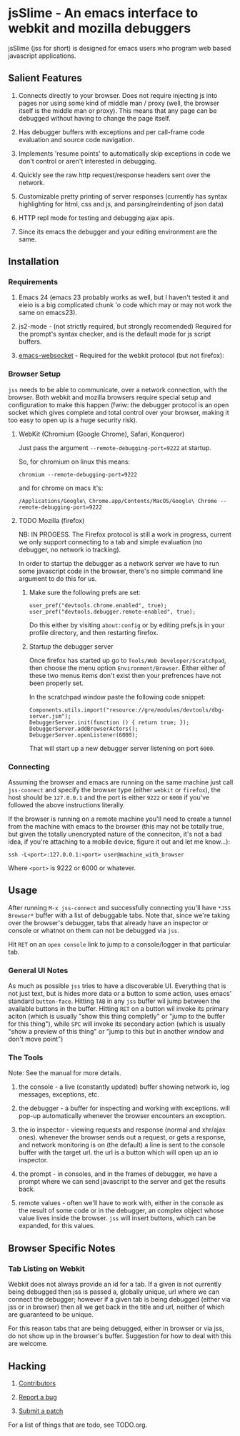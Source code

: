 * jsSlime - An emacs interface to webkit and mozilla debuggers

jsSlime (jss for short) is designed for emacs users who program web
based javascript applications.

** Salient Features

1. Connects directly to your browser. Does not require injecting js
   into pages nor using some kind of middle man / proxy (well, the
   browser itself is the middle man or proxy). This means that any
   page can be debugged without having to change the page itself.

1. Has debugger buffers with exceptions and per call-frame code
   evaluation and source code navigation.

1. Implements 'resume points' to automatically skip exceptions in code
   we don't control or aren't interested in debugging.

1. Quickly see the raw http request/response headers sent over the
   network.

1. Customizable pretty printing of server responses (currently has
   syntax highlighting for html, css and js, and parsing/reindenting
   of json data)

1. HTTP repl mode for testing and debugging ajax apis.

1. Since its emacs the debugger and your editing environment are the
   same.

** Installation

*** Requirements

1. Emacs 24 (emacs 23 probably works as well, but I haven't tested it
   and eieio is a big complicated chunk 'o code which may or may not
   work the same on emacs23).

1. js2-mode - (not strictly required, but strongly recomended)
   Required for the prompt's syntax checker, and is the default mode
   for js script buffers.

1. [[https://github.com/ahyatt/emacs-websocket][emacs-websocket]] - Required for the webkit protocol (but not firefox):

*** Browser Setup

~jss~ needs to be able to communicate, over a network connection, with
the browser. Both webkit and mozilla browsers require special setup
and configuration to make this happen (fwiw: the debugger protocol is
an open socket which gives complete and total control over your
browser, making it too easy to open up is a huge security risk).

**** WebKit (Chromium (Google Chrome), Safari, Konqueror)

Just pass the argument ~--remote-debugging-port=9222~ at startup.

So, for chromium on linux this means:

#+BEGIN_EXAMPLE
chromium --remote-debugging-port=9222
#+END_EXAMPLE

and for chrome on macs it's:

#+BEGIN_EXAMPLE
/Applications/Google\ Chrome.app/Contents/MacOS/Google\ Chrome --remote-debugging-port=9222
#+END_EXAMPLE

**** TODO Mozilla (firefox)

NB: IN PROGESS. The Firefox protocol is still a work in progress,
current we only support connecting to a tab and simple evaluation (no
debugger, no network io tracking).

In order to startup the debugger as a network server we have to run
some javascript code in the browser, there's no simple command line
argument to do this for us.

1. Make sure the following prefs are set:

   #+BEGIN_EXAMPLE
   user_pref("devtools.chrome.enabled", true);
   user_pref("devtools.debugger.remote-enabled", true);
   #+END_EXAMPLE

   Do this either by visiting ~about:config~ or by editing prefs.js in
   your profile directory, and then restarting firefox.

1. Startup the debugger server

   Once firefox has started up go to ~Tools/Web Developer/Scratchpad~,
   then choose the menu option ~Environment/Browser~. Either either of
   these two menus items don't exist then your prefrences have not been
   properly set.

   In the scratchpad window paste the following code snippet:

   #+BEGIN_EXAMPLE
   Components.utils.import("resource://gre/modules/devtools/dbg-server.jsm"); 
   DebuggerServer.init(function () { return true; });
   DebuggerServer.addBrowserActors();
   DebuggerServer.openListener(6000);
   #+END_EXAMPLE

   That will start up a new debugger server listening on port ~6000~.

*** Connecting

Assuming the browser and emacs are running on the same machine just
call ~jss-connect~ and specify the browser type (either ~webkit~ or
~firefox~), the host should be ~127.0.0.1~ and the port is either
~9222~ or ~6000~ if you've followed the above instructions literally.

If the browser is running on a remote machine you'll need to create a
tunnel from the machine with emacs to the browser (this may not be
totally true, but given the totally unencrypted nature of the
conneciton, it's not a bad idea, if you're attaching to a mobile
device, figure it out and let me know...):

   #+BEGIN_EXAMPLE
   ssh -L<port>:127.0.0.1:<port> user@machine_with_browser
   #+END_EXAMPLE

Where ~<port>~ is 9222 or 6000 or whatever.

** Usage

After running ~M-x jss-connect~ and successfully connecting you'll
have ~*JSS Browser*~ buffer with a list of debuggable tabs. Note that,
since we're taking over the browser's debugger, tabs that already have
an inspector or console or whatnot on them can not be debugged via
~jss~.

Hit ~RET~ on an ~open console~ link to jump to a console/logger in
that particular tab.

*** General UI Notes

As much as possible ~jss~ tries to have a discoverable UI. Everything
that is not just text, but is hides more data or a button to some
action, uses emacs' standard ~button-face~. Hitting ~TAB~ in any ~jss~
buffer wil jump between the available buttons in the buffer. Hitting
~RET~ on a button wil invoke its primary aciton (which is usually
"show this thing completly" or "jump to the buffer for this thing"),
while ~SPC~ will invoke its secondary action (which is usually "show a
preview of this thing" or "jump to this but in another window and
don't move point")

*** The Tools

Note: See the manual for more details.

1. the console - a live (constantly updated) buffer showing network
   io, log messages, exceptions, etc.

1. the debugger - a buffer for inspecting and working with
   exceptions. will pop-up automatically whenever the browser
   encounters an exception.

1. the io inspector - viewing requests and response (normal and
   xhr/ajax ones). whenever the browser sends out a request, or gets a
   response, and network monitoring is on (the default) a line is sent
   to the console buffer with the target url. the url is a button
   which will open up an io inspector.

1. the prompt - in consoles, and in the frames of debugger, we have a
   prompt where we can send javascript to the server and get the
   results back.

1. remote values - often we'll have to work with, either in the
   console as the result of some code or in the debugger, an complex
   object whose value lives inside the browser.  ~jss~ will insert
   buttons, which can be expanded, for this values.

** Browser Specific Notes

*** Tab Listing on Webkit

Webkit does not always provide an id for a tab. If a given is not
currently being debugged then jss is passed a, globally unique, url
where we can connect the debugger; however if a given tab is being
debugged (either via jss or in browser) then all we get back in the
title and url, neither of which are guaranteed to be unique.

For this reason tabs that are being debugged, either in browser or via
jss, do not show up in the browser's buffer. Suggestion for how to
deal with this are welcome.

** Hacking

1. [[https://github.com/segv/jss/contributors][Contributors]]

1. [[https://github.com/segv/jss/issues][Report a bug]]

1. [[https://github.com/segv/jss/pulls][Submit a patch]]

For a list of things that are todo, see TODO.org.

